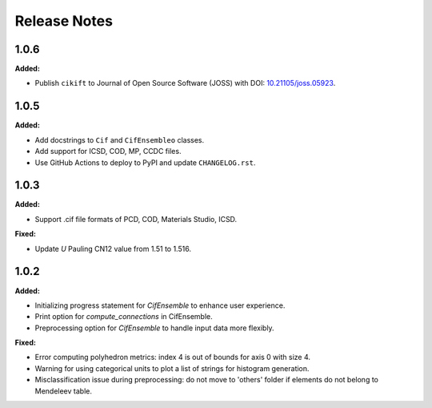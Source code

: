 =============
Release Notes
=============

.. current developments

1.0.6
=====

**Added:**

* Publish ``cikift`` to Journal of Open Source Software (JOSS) with DOI: `10.21105/joss.05923 <https://doi.org/10.21105/joss.07205>`_.

1.0.5
=====

**Added:**

* Add docstrings to ``Cif`` and ``CifEnsembleo`` classes.
* Add support for ICSD, COD, MP, CCDC files.
* Use GitHub Actions to deploy to PyPI and update ``CHANGELOG.rst``.

1.0.3
=====

**Added:**

* Support .cif file formats of PCD, COD, Materials Studio, ICSD.

**Fixed:**

* Update `U` Pauling CN12 value from 1.51 to 1.516.

1.0.2
=====

**Added:**

* Initializing progress statement for `CifEnsemble` to enhance user experience.
* Print option for `compute_connections` in CifEnsemble.
* Preprocessing option for `CifEnsemble` to handle input data more flexibly.

**Fixed:**

* Error computing polyhedron metrics: index 4 is out of bounds for axis 0 with size 4.
* Warning for using categorical units to plot a list of strings for histogram generation.
* Misclassification issue during preprocessing: do not move to 'others' folder if elements do not belong to Mendeleev table.
